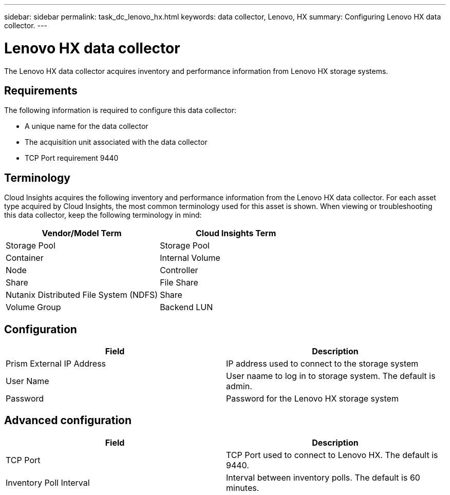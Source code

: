 ---
sidebar: sidebar
permalink: task_dc_lenovo_hx.html
keywords: data collector, Lenovo, HX
summary: Configuring Lenovo HX data collector.
---

= Lenovo HX data collector

:toc: macro
:hardbreaks:
:toclevels: 1
:nofooter:
:icons: font
:linkattrs:
:imagesdir: ./media/

[.lead]

The Lenovo HX data collector acquires inventory and performance  information from Lenovo HX storage systems.

== Requirements 

The following information is required to configure this data collector: 

* A unique name for the data collector
* The acquisition unit associated with the data collector
* TCP Port requirement 9440

== Terminology

Cloud Insights acquires the following inventory and performance information from the Lenovo HX data collector. For each asset type acquired by Cloud Insights, the most common terminology used for this asset is shown. When viewing or troubleshooting this data collector, keep the following terminology in mind:

[cols=2*, options="header", cols"50,50"]
|===
|Vendor/Model Term | Cloud Insights Term
|Storage Pool|Storage Pool
|Container|Internal Volume
|Node|Controller
|Share|File Share
|Nutanix Distributed File System (NDFS)|Share
|Volume Group|Backend LUN
|===

== Configuration

[cols=2*, options="header", cols"50,50"]
|===
|Field|Description
|Prism External IP Address|IP address used to connect to the storage system 
|User Name|User naame to log in to storage system. The default is admin. 
|Password|Password for the Lenovo HX storage system
|===

== Advanced configuration

[cols=2*, options="header", cols"50,50"]
|===
|Field|Description
|TCP Port|TCP Port used to connect to Lenovo HX. The default is 9440.
|Inventory Poll Interval|Interval between inventory polls. The default is 60 minutes. 
//|Connection Timeout|Connection timeout. The default is 60 seconds.
|===
